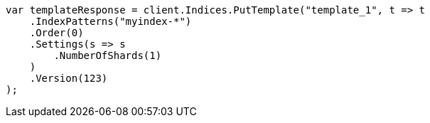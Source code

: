 // indices/templates.asciidoc:231

////
IMPORTANT NOTE
==============
This file is generated from method Line231 in https://github.com/elastic/elasticsearch-net/tree/master/tests/Examples/Indices/TemplatesPage.cs#L163-L187.
If you wish to submit a PR to change this example, please change the source method above and run

dotnet run -- asciidoc

from the ExamplesGenerator project directory, and submit a PR for the change at
https://github.com/elastic/elasticsearch-net/pulls
////

[source, csharp]
----
var templateResponse = client.Indices.PutTemplate("template_1", t => t
    .IndexPatterns("myindex-*")
    .Order(0)
    .Settings(s => s
        .NumberOfShards(1)
    )
    .Version(123)
);
----
